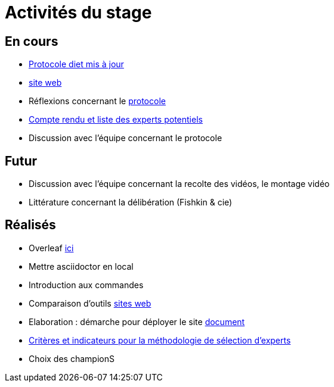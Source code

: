 =  Activités du stage

== En cours
- https://github.com/oliviercailloux/diet[Protocole diet mis à jour]
- https://yasmine07.github.io/cantine-vegane/[site web]
- Réflexions concernant le https://github.com/Yasmine07/D-lib-jugdment/blob/master/Protocole.adoc[protocole]
- https://github.com/Yasmine07/D-lib-jugdment/blob/master/Liste.adoc[Compte rendu et liste des experts potentiels]
- Discussion avec l'équipe concernant le protocole 



== Futur
- Discussion avec l'équipe concernant la recolte des vidéos, le montage vidéo
- Littérature concernant la délibération (Fishkin & cie)


== Réalisés
- Overleaf https://fr.overleaf.com/read/hdrqjpvqmbwy[ici]
- Mettre asciidoctor en local
- Introduction aux commandes
- Comparaison d'outils https://github.com/Yasmine07/D-lib-jugdment/blob/master/Comparaisonsites.adoc[sites web]
- Elaboration : démarche pour déployer le site https://github.com/Yasmine07/D-lib-jugdment/blob/master/Demarches-site.adoc[document]
- https://github.com/Yasmine07/D-lib-jugdment/blob/master/Crit%C3%A8res%20de%20s%C3%A9lection.adoc[Critères et indicateurs pour la méthodologie de sélection d'experts]
- Choix des championS
